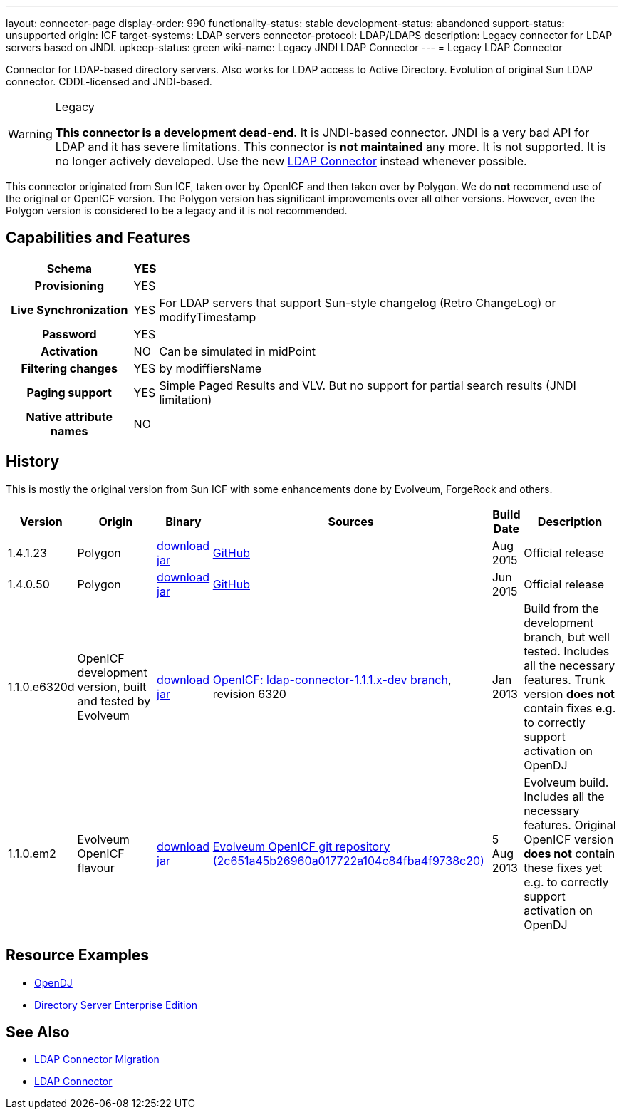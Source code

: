 ---
layout: connector-page
display-order: 990
functionality-status: stable
development-status: abandoned
support-status: unsupported
origin: ICF
target-systems: LDAP servers
connector-protocol: LDAP/LDAPS
description: Legacy connector for LDAP servers based on JNDI.
upkeep-status: green
wiki-name: Legacy JNDI LDAP Connector
---
= Legacy LDAP Connector

Connector for LDAP-based directory servers.
Also works for LDAP access to Active Directory.
Evolution of original Sun LDAP connector.
CDDL-licensed and JNDI-based.

[WARNING]
.Legacy
====
*This connector is a development dead-end.*
It is JNDI-based connector.
JNDI is a very bad API for LDAP and it has severe limitations.
This connector is *not maintained* any more.
It is not supported.
It is no longer actively developed.
Use the new xref:/connectors/connectors/com.evolveum.polygon.connector.ldap.LdapConnector/[LDAP Connector] instead whenever possible.
====

This connector originated from Sun ICF, taken over by OpenICF and then taken over by Polygon.
We do *not* recommend use of the original or OpenICF version.
The Polygon version has significant improvements over all other versions.
However, even the Polygon version is considered to be a legacy and it is not recommended.

== Capabilities and Features

[%autowidth,cols="h,1,1"]
|===
| Schema | YES |

| Provisioning
| YES
|

| Live Synchronization
| YES
| For LDAP servers that support Sun-style changelog (Retro ChangeLog) or modifyTimestamp

| Password
| YES
|

| Activation
| NO
| Can be simulated in midPoint

| Filtering changes
| YES
| by modiffiersName

| Paging support
| YES
| Simple Paged Results and VLV.
But no support for partial search results (JNDI limitation)


| Native attribute names
| NO
|

|===


== History

This is mostly the original version from Sun ICF with some enhancements done by Evolveum, ForgeRock and others.

[%autowidth]
|===
| Version | Origin | Binary | Sources | Build Date | Description

| 1.4.1.23
| Polygon
| link:http://nexus.evolveum.com/nexus/content/repositories/releases/com/evolveum/polygon/connector-ldap-legacy/1.4.1.23/connector-ldap-legacy-1.4.1.23.jar[download jar]
| link:https://github.com/Evolveum/openicf/tree/connector-ldap-v1.4.1.23/connectors/java/ldap[GitHub]
| Aug 2015
| Official release


| 1.4.0.50
| Polygon
| link:http://nexus.evolveum.com/nexus/content/repositories/releases/com/evolveum/polygon/connector-ldap-legacy/1.4.0.50/[download jar]
| link:https://github.com/Evolveum/openicf/tree/connector-ldap-v1.4.0.50/connectors/java/ldap[GitHub]
| Jun 2015
| Official release


| 1.1.0.e6320d
| OpenICF development version, built and tested by Evolveum
| link:http://nexus.evolveum.com/nexus/content/repositories/openicf-releases/org/forgerock/openicf/connectors/ldap-connector/1.1.0.e6320d/ldap-connector-1.1.0.e6320d.jar[download jar]
| link:https://svn.forgerock.org/openicf/branches/ldap-connector-1.1.1.x-dev/[OpenICF: ldap-connector-1.1.1.x-dev branch], revision 6320
| Jan 2013
| Build from the development branch, but well tested.
Includes all the necessary features.
Trunk version *does not* contain fixes e.g. to correctly support activation on OpenDJ


| 1.1.0.em2
| Evolveum OpenICF flavour
| link:http://nexus.evolveum.com/nexus/content/repositories/openicf-releases/org/forgerock/openicf/connectors/ldap-connector/1.1.0.em2/ldap-connector-1.1.0.em2.jar[download jar]
| link:http://git.evolveum.com/gitweb/?p=openicf.git;a=commit;h=2c651a45b26960a017722a104c84fba4f9738c20[Evolveum OpenICF git repository (2c651a45b26960a017722a104c84fba4f9738c20)]
| 5 Aug 2013
| Evolveum build.
Includes all the necessary features.
Original OpenICF version *does not* contain these fixes yet e.g. to correctly support activation on OpenDJ

|===

== Resource Examples

* xref:/connectors/resources/ldap/opendj/[OpenDJ]

* xref:/connectors/resources/ldap/dsee/[Directory Server Enterprise Edition]


== See Also

* xref:/midpoint/reference/upgrade/connectors/ldap-connector-migration/[LDAP Connector Migration]

* xref:/connectors/connectors/com.evolveum.polygon.connector.ldap.LdapConnector/[LDAP Connector]
